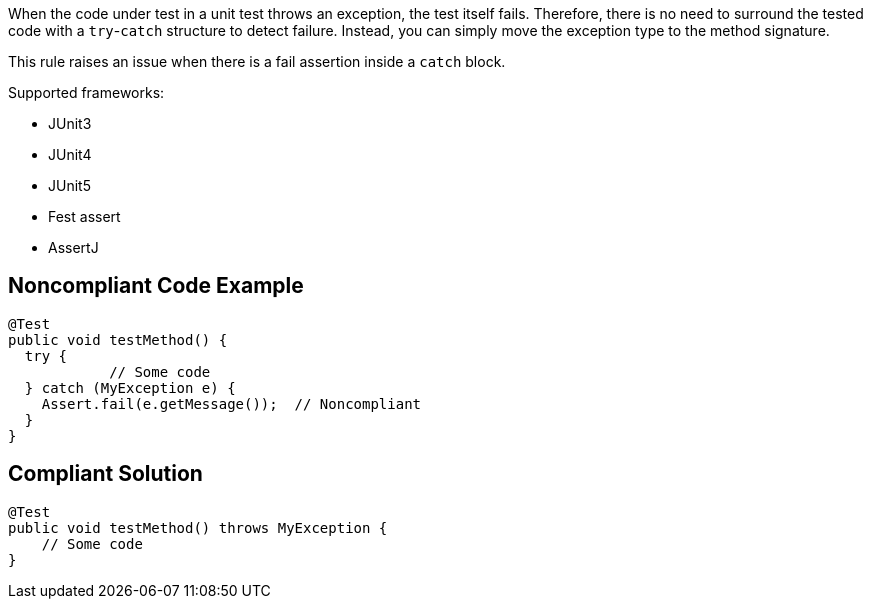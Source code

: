 When the code under test in a unit test throws an exception, the test itself fails. Therefore, there is no need to surround the tested code with a ``++try++``-``++catch++`` structure to detect failure. Instead, you can simply move the exception type to the method signature. 


This rule raises an issue when there is a fail assertion inside a ``++catch++`` block.


Supported frameworks:

* JUnit3
* JUnit4
* JUnit5
* Fest assert
* AssertJ

== Noncompliant Code Example

----
@Test
public void testMethod() {
  try {
            // Some code
  } catch (MyException e) {
    Assert.fail(e.getMessage());  // Noncompliant
  }
}
----


== Compliant Solution

----
@Test
public void testMethod() throws MyException {
    // Some code
}
----

